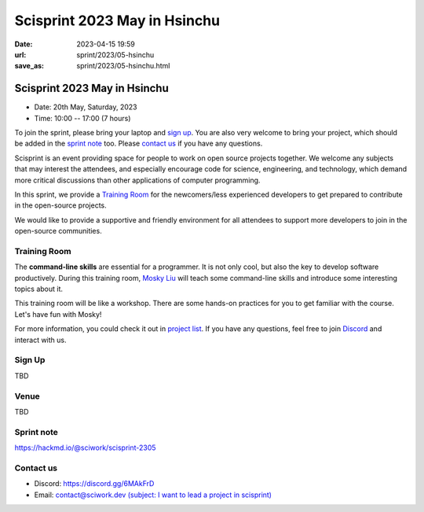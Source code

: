 ========================================
Scisprint 2023 May in Hsinchu
========================================

:date: 2023-04-15 19:59
:url: sprint/2023/05-hsinchu
:save_as: sprint/2023/05-hsinchu.html

Scisprint 2023 May in Hsinchu
========================================

* Date: 20th May, Saturday, 2023
* Time: 10:00 -- 17:00 (7 hours)

To join the sprint, please bring your laptop and `sign up <#sign-up>`__.  You are also very welcome to bring your project, which
should be added in the `sprint note <#sprint-note>`__ too.  Please `contact us
<#contact-us>`__ if you have any questions.

Scisprint is an event providing space for people to work on open source
projects together. We welcome any subjects that may interest the attendees,
and especially encourage code for science, engineering, and technology, which
demand more critical discussions than other applications of computer
programming.

In this sprint, we provide a `Training Room <#training-room>`__ for the newcomers/less experienced developers to get prepared to contribute in the open-source projects.

We would like to provide a supportive and friendly environment for all attendees to support more developers
to join in the open-source communities. 


Training Room
--------------------

The **command-line skills** are essential for a programmer. It is not only cool, but also the key to develop software productively. 
During this training room, `Mosky Liu <https://www.linkedin.com/in/moskyliu/?originalSubdomain=tw>`__ will teach some command-line skills and 
introduce some interesting topics about it. 

This training room will be like a workshop. There are some hands-on practices for you to get familiar with the course. Let's have fun with Mosky!

For more information, you could check it out in `project list <https://hackmd.io/@sciwork/scisprint-2305#Projects>`__.
If you have any questions, feel free to join `Discord <https://discord.gg/6MAkFrD>`__ and interact with us.

Sign Up
------------

TBD

.. `Please register at kktix <https://sciwork.kktix.cc/events/scisprint-202304-hsinchu>`__ .

Venue
-----

TBD

.. `前沿理論及計算研究中心 (國立清華大學第三綜合大樓 A 區 5 樓) <https://goo.gl/maps/EH2wWtkLQ8qLWd669>`__. Please see the `sprint note <#sprint-note>`__ for the access of the venue.

.. `Center for Theory and Computation (Rm. P518, 3rd General Building, National Tsing Hua University) <https://goo.gl/maps/4i2K2XvJqw2J42pv5>`__.

.. .. raw:: html

..   <div style="overflow:hidden; padding-bottom:56.25%; position:relative; height:0;">
..     <iframe src="https://www.google.com/maps/embed?pb=!1m18!1m12!1m3!1d28976.98152829823!2d120.96353258312313!3d24.79125198152699!2m3!1f0!2f0!3f0!3m2!1i1024!2i768!4f13.1!3m3!1m2!1s0x3468360c81cfffe3%3A0xd7d529328f01b825!2z5ZyL56uL5riF6I-v5aSn5a2456ys5LiJ57ac5ZCI5aSn5qiT!5e0!3m2!1szh-TW!2stw!4v1662888048158!5m2!1szh-TW!2stw" 
..       style="left:0; top:0; height:100%; width:100%; position:absolute; border:0;"
..       allowfullscreen="" loading="lazy" referrerpolicy="no-referrer-when-downgrade">
..     </iframe>
..   </div>


Sprint note
-----------

https://hackmd.io/@sciwork/scisprint-2305

.. raw:: html

  <iframe width="100%" height="500" src="https://hackmd.io/@sciwork/scisprint-2305" frameborder="0"></iframe>

Contact us
----------

* Discord: https://discord.gg/6MAkFrD
* Email: `contact@sciwork.dev (subject: I want to lead a project in scisprint) <mailto:contact@sciwork.dev?subject=[sciwork]%20I%20want%20to%20lead%20a%20project%20in%20scisprint>`__
